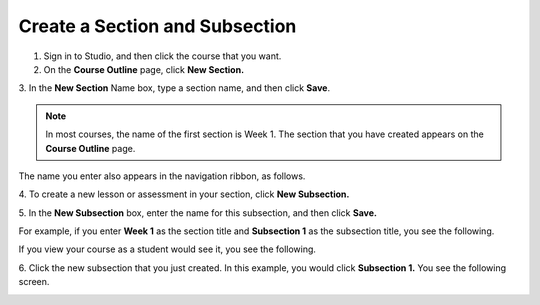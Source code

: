 
*******************************
Create a Section and Subsection
*******************************


1. Sign in to Studio, and then click the course that you want.


2. On the **Course Outline** page, click **New Section.** 


.. image:: Images/image039.png  
 :width: 800



3. In the **New Section** Name box, type a section name, and then click
**Save**. 

.. note::

	In most courses, the name of the first section is Week 1. 
	The section that you have created appears on the **Course Outline** page.

.. image:: Images/image041.png  
 :width: 800


The name you enter also appears in the navigation ribbon, as follows.


.. image:: Images/image043.png  
 :width: 800


4. To create a new lesson or assessment in your section, click **New
Subsection.** 


5. In the **New Subsection** box, enter the name for this subsection, and then
click **Save.** 

For example, if you enter **Week 1** as the section title and **Subsection 1**
as the subsection title, you see the following.


.. image:: Images/image045.png  
 :width: 800


If you view your course as a student would see it, you see the following.


.. image:: Images/image047.png  
 :width: 800


6. Click the new subsection that you just created. In this example, you would
click **Subsection 1.** You see the following screen. 


.. image:: Images/image049.png  
 :width: 800



